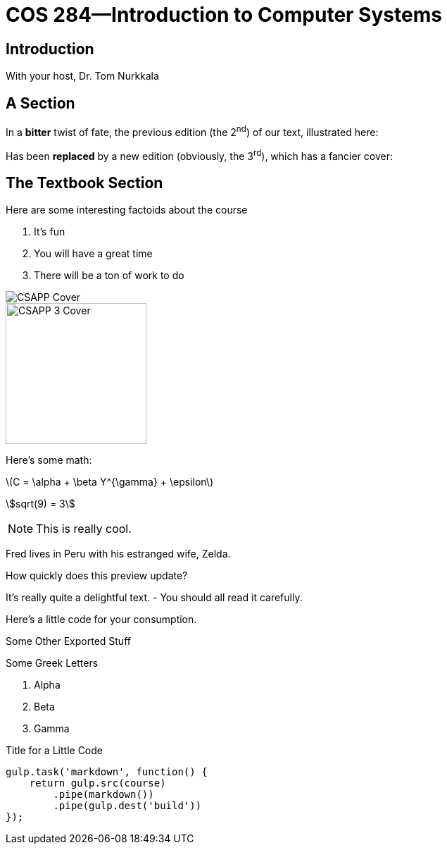 = COS 284&mdash;Introduction to Computer Systems

== Introduction

With your host, Dr. Tom Nurkkala

== A Section

In a *bitter* twist of fate,
the previous edition (the 2^nd^) of our text,
illustrated here:

[.visual]
Has been *replaced*
by a new edition (obviously, the 3^rd^),
which has a fancier cover:

== The Textbook Section

[.visual]
--
Here are some interesting factoids about the course

. It's fun
. You will have a great time
. There will be a ton of work to do
--

[.visual]
image::course/cos284/images/csapp.jpg[CSAPP Cover]

image::course/cos284/images/csapp3e-cover.jpg[CSAPP 3 Cover,200]

Here's some math:

latexmath:[C = \alpha + \beta Y^{\gamma} + \epsilon]

asciimath:[sqrt(9) = 3]

NOTE: This is really cool.

[.visual,dest="foo.txt"]
Fred lives in Peru with his estranged wife, Zelda.

//.A Gist from Github
//gist::35f6b8b6d1456ee10a21[]

How quickly does this preview update?

It's really quite a delightful text.
- You should all read it carefully.

Here's a little code for your consumption.

.Some Other Exported Stuff
Some Greek Letters

. Alpha
. Beta
. Gamma


.Title for a Little Code
[[this-is-me]]
[source,javascript,role="visual"]
----
gulp.task('markdown', function() {
    return gulp.src(course)
        .pipe(markdown())
        .pipe(gulp.dest('build'))
});
----

